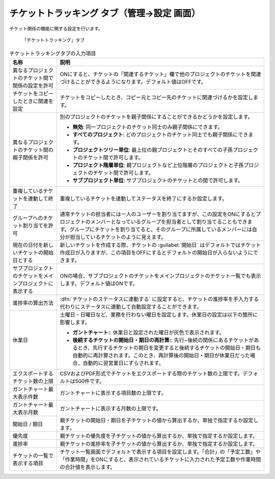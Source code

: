 チケットトラッキング タブ（管理→設定 画面）
------------------------------------------------

チケット関係の機能に関する設定を行います。

.. figure:: ../../images/settings-issues.png

   「チケットトラッキング」タブ

.. list-table:: チケットトラッキングタブの入力項目
   :header-rows: 1

   * - 名称
     - 説明

   * - 異なるプロジェクトのチケット間で関係の設定を許可
     - ONにすると、チケットの「関連するチケット」欄で他のプロジェクトのチケットを関連づけることができるようになります。デフォルト値はOFFです。

   * - チケットをコピーしたときに関連を設定
     - チケットをコピーしたとき、コピー元とコピー先のチケットに関連づけるかを設定します。

   * - 異なるプロジェクトのチケット間の親子関係を許可
     - 別のプロジェクトのチケットを親子関係にすることができるかどうかを設定します。

       * **無効**: 同一プロジェクトのチケット同士のみ親子関係にできます。
       * **すべてのプロジェクト**: どのプロジェクトのチケット同士でも親子関係にできます。
       * **プロジェクトツリー単位**: 最上位の親プロジェクトとそのすべての子孫プロジェクトのチケット間で許可します。
       * **プロジェクト階層単位**: 親プロジェクトなど上位階層のプロジェクトと子孫プロジェクトのチケット間で許可します。
       * **サブプロジェクト単位**: サブプロジェクトのチケットとの間で許可します。

   * - 重複しているチケットを連動して終了
     - 重複しているチケットを連動してステータスを終了にするか設定します。

   * - グループへのチケット割り当てを許可
     - 通常チケットの担当者には一人のユーザーを割り当てますが、この設定をONにするとプロジェクトのメンバーとなっているグループを担当者として割り当てることもできます。グループにチケットを割り当てると、そのグループに所属しているメンバーには自分が担当しているチケットのように見えます。

   * - 現在の日付を新しいチケットの開始日とする
     - 新しいチケットを作成する際、チケットの :guilabel:`開始日` はデフォルトではチケット作成日が入りますが、この項目をOFFにするとデフォルトの開始日が入らないようにできます。

   * - サブプロジェクトのチケットをメインプロジェクトに表示する
     - ONの場合、サブプロジェクトのチケットをメインプロジェクトのチケット一覧でも表示します。デフォルト値はONです。

   * - 進捗率の算出方法
     - :dfn:`チケットのステータスに連動する` に設定すると、チケットの進捗率を手入力する代わりにステータスに連動して自動設定することができます。

   * - 休業日
     - 土曜日・日曜日など、業務を行わない曜日を設定します。休業日の設定は以下の箇所に影響します。

       * **ガントチャート:**: 休業日と設定された曜日が灰色で表示されます。
       * **後続するチケットの開始日・期日の再計算:**: 先行−後続の関係にあるチケットがあるとき、先行するチケットの期日を変更すると後続するチケットの開始日・期日も自動的に再計算されます。このとき、再計算後の開始日・期日が休業日だった場合、自動的に翌営業日にずらされます。

   * - エクスポートするチケット数の上限
     - CSVおよびPDF形式でチケットをエクスポートする際のチケット数の上限です。デフォルトは500件です。

   * - ガントチャート最大表示件数
     - ガントチャートに表示する項目数の上限です。

   * - ガントチャート最大表示月数
     - ガントチャートに表示する月数の上限です。

   * - 開始日 / 期日
     - 親チケットの開始日・期日を子チケットの値から算出するか、単独で指定するか設定します。

   * - 優先度
     - 親チケットの優先度を子チケットの値から算出するか、単独で指定するか設定します。

   * - 進捗率
     - 親チケットの進捗率を子チケットの値から算出するか、単独で指定するか設定します。

   * - チケットの一覧で表示する項目
     - チケット一覧画面でデフォルトで表示する項目を設定します。「合計」の「予定工数」や「作業時間」をONにすると、表示されているチケットに入力された予定工数や作業時間の合計値を表示します。
